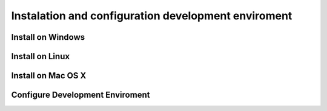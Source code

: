Instalation and configuration development enviroment
======================================================

Install on Windows
-------------------


Install on Linux
-------------------


Install on Mac OS X
--------------------


Configure Development Enviroment
----------------------------------



